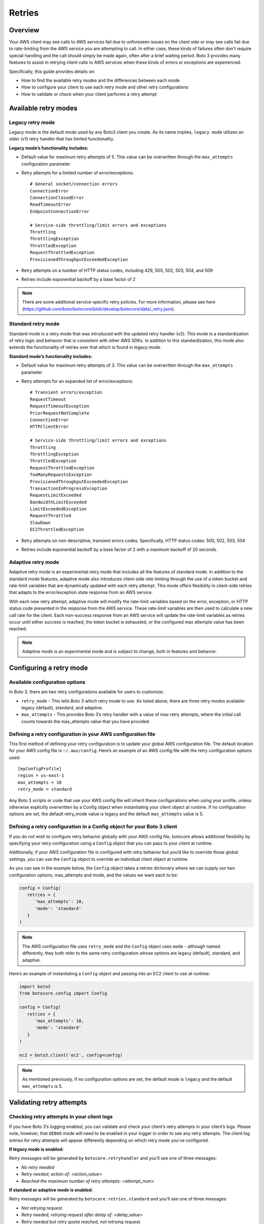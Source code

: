 .. _guide_retries:

Retries
=======

Overview
--------

Your AWS client may see calls to AWS services fail due to unforeseen issues on the client side or may see calls fail due to rate-limiting from the AWS service you are attempting to call. In either case, these kinds of failures often don’t require special handling and the call should simply be made again, often after a brief waiting period. Boto 3 provides many features to assist in retrying client calls to AWS services when these kinds of errors or exceptions are experienced. 

Specifically, this guide provides details on:

* How to find the available retry modes and the differences between each mode
* How to configure your client to use each retry mode and other retry configurations
* How to validate or check when your client performs a retry attempt

Available retry modes
---------------------

Legacy retry mode
~~~~~~~~~~~~~~~~~~

Legacy mode is the default mode used by any Boto3 client you create. As its name implies, ``legacy mode`` utilizes an older (v1) retry handler that has limited functionality. 

**Legacy mode’s functionality includes:**

* Default value for maximum retry attempts of 5. This value can be overwritten through the ``max_attempts`` configuration parameter 
* Retry attempts for a limited number of error/exceptions::

   # General socket/connection errors
   ConnectionError
   ConnectionClosedError
   ReadTimeoutError
   EndpointConnectionError

   # Service-side throttling/limit errors and exceptions
   Throttling
   ThrottlingException
   ThrottledException
   RequestThrottledException
   ProvisionedThroughputExceededException

* Retry attempts on a number of HTTP status codes, including 429, 500, 502, 503, 504, and 509
* Retries include exponential backoff by a base factor of 2


.. note::
   There are some additional service-specific retry policies. For more information, please see here (https://github.com/boto/botocore/blob/develop/botocore/data/_retry.json).


Standard retry mode
~~~~~~~~~~~~~~~~~~~~

Standard mode is a retry mode that was introduced with the updated retry handler (v2). This mode is a standardization of retry logic and behavior that is consistent with other AWS SDKs. In addition to this standardization, this mode also extends the functionality of retries over that which is found in legacy mode.

**Standard mode’s functionality includes:**

* Default value for maximum retry attempts of 3. This value can be overwritten through the ``max_attempts`` parameter
* Retry attempts for an expanded list of error/exceptions::

   # Transient errors/exception
   RequestTimeout
   RequestTimeoutException
   PriorRequestNotComplete
   ConnectionError
   HTTPClientError

   # Service-side throttling/limit errors and exceptions
   Throttling
   ThrottlingException
   ThrottledException
   RequestThrottledException
   TooManyRequestsException
   ProvisionedThroughputExceededException
   TransactionInProgressException
   RequestLimitExceeded
   BandwidthLimitExceeded
   LimitExceededException
   RequestThrottled
   SlowDown
   EC2ThrottledException

* Retry attempts on non-descriptive, transient errors codes. Specifically, HTTP status codes:  500, 502, 503, 504
* Retries include exponential backoff by a base factor of 2 with a maximum backoff of 20 seconds. 

Adaptive retry mode
~~~~~~~~~~~~~~~~~~~~

Adaptive retry mode is an experimental retry mode that includes all the features of standard mode. In addition to the standard mode features, adaptive mode also introduces client-side rate limiting through the use of a token bucket and rate-limit variables that are dynamically updated with each retry attempt. This mode offers flexibility in client-side retries that adapts to the error/exception state response from an AWS service. 

With each new retry attempt, adaptive mode will modify the rate-limit variables based on the error, exception, or HTTP status code presented in the response from the AWS service. These rate-limit variables are then used to calculate a new call rate for the client. Each non-success response from an AWS service will update the rate-limit variables as retries occur until either success is reached, the token bucket is exhausted, or the configured max attempts value has been reached. 

.. note:: 
   Adaptive mode is an experimental mode and is subject to change, both in features and behavior. 


Configuring a retry mode
-------------------------

Available configuration options
~~~~~~~~~~~~~~~~~~~~~~~~~~~~~~~~

In Boto 3, there are two retry configurations available for users to customize:

* ``retry_mode`` - This tells Boto 3 which retry mode to use. As listed above, there are three retry modes available: legacy (default), standard, and adaptive. 
* ``max_attempts`` - This provides Boto 3’s retry handler with a value of max retry attempts, where the initial call counts towards the max_attempts value that you have provided. 

Defining a retry configuration in your AWS configuration file
~~~~~~~~~~~~~~~~~~~~~~~~~~~~~~~~~~~~~~~~~~~~~~~~~~~~~~~~~~~~~~~

This first method of defining your retry configuration is to update your global AWS configuration file. The default location for your AWS config file is ``~/.aws/config``. Here’s an example of an AWS config file with the retry configuration options used::

   [myConfigProfile]
   region = us-east-1
   max_attempts = 10
   retry_mode = standard

Any Boto 3 scripts or code that use your AWS config file will inherit these configurations when using your profile, unless otherwise explicitly overwritten by a Config object when instantiating your client object at runtime. If no configuration options are set, the default retry_mode value is legacy and the default ``max_attempts`` value is 5. 

Defining a retry configuration in a Config object for your Boto 3 client
~~~~~~~~~~~~~~~~~~~~~~~~~~~~~~~~~~~~~~~~~~~~~~~~~~~~~~~~~~~~~~~~~~~~~~~~~

If you do not wish to configure retry behavior globally with your AWS config file, botocore allows additional flexibility by specifying your retry configuration using a ``Config`` object that you can pass to your client at runtime. 

Additionally, if your AWS configuration file is configured with retry behavior but you’d like to override those global settings, you can use the ``Config`` object to override an individual client object at runtime. 

As you can see in the example below, the ``Config`` object takes a retries dictionary where we can supply our two configuration options, max_attempts and mode, and the values we want each to be:

.. code-block:: python

   config = Config(
      retries = {
         'max_attempts': 10,
         'mode': 'standard'
      }
   )

.. note:: 
   The AWS configuration file uses ``retry_mode`` and the ``Config`` object uses ``mode`` - although named differently, they both refer to the same retry configuration whose options are legacy (default), standard, and adaptive. 

Here’s an example of instantiating a ``Config`` object and passing into an EC2 client to use at runtime:

.. code-block:: python

   import boto3
   from botocore.config import Config

   config = Config(
      retries = {
         'max_attempts': 10,
         'mode': 'standard'
      }
   )

   ec2 = boto3.client('ec2', config=config)

.. note::
   As mentioned previously, if no configuration options are set, the default mode is ``legacy`` and the default ``max_attempts`` is 5. 


Validating retry attempts
--------------------------

Checking retry attempts in your client logs
~~~~~~~~~~~~~~~~~~~~~~~~~~~~~~~~~~~~~~~~~~~~~

If you have Boto 3’s logging enabled, you can validate and check your client’s retry attempts in your client’s logs. Please note, however, that ``DEBUG`` mode will need to be enabled in your logger in order to see any retry attempts. The client log entries for retry attempts will appear differently depending on which retry mode you’ve configured.

**If legacy mode is enabled:**

Retry messages will be generated by ``botocore.retryhandler`` and you’ll see one of three messages:

* *No retry needed*
* *Retry needed, action of: <action_value>*
* *Reached the maximum number of retry attempts: <attempt_num>*


**If standard or adaptive mode is enabled:**

Retry messages will be generated by ``botocore.retries.standard`` and you’ll see one of three messages:

* *Not retrying request.*
* *Retry needed, retrying request after delay of: <delay_value>*
* *Retry needed but retry quota reached, not retrying request.*

Checking retry attempts in an AWS service response
~~~~~~~~~~~~~~~~~~~~~~~~~~~~~~~~~~~~~~~~~~~~~~~~~~~~

You can check the number of retry attempts your client has made by parsing the response botocore provides when making a call to an AWS service API. Responses are handled by an underlying botocore module and formatted into a dictionary that is a part of the JSON response object. You can access the number of retry attempts your client has taken by calling the ``RetryAttempts`` key in the ``ResponseMetaData`` dictionary::

   'ResponseMetadata': {
      'RequestId': '1234567890ABCDEF',
      'HostId': 'host id data will appear here as a hash',
      'HTTPStatusCode': 400,
      'HTTPHeaders': {'header meta data key/values will appear here'},
      'RetryAttempts': 4
   }
